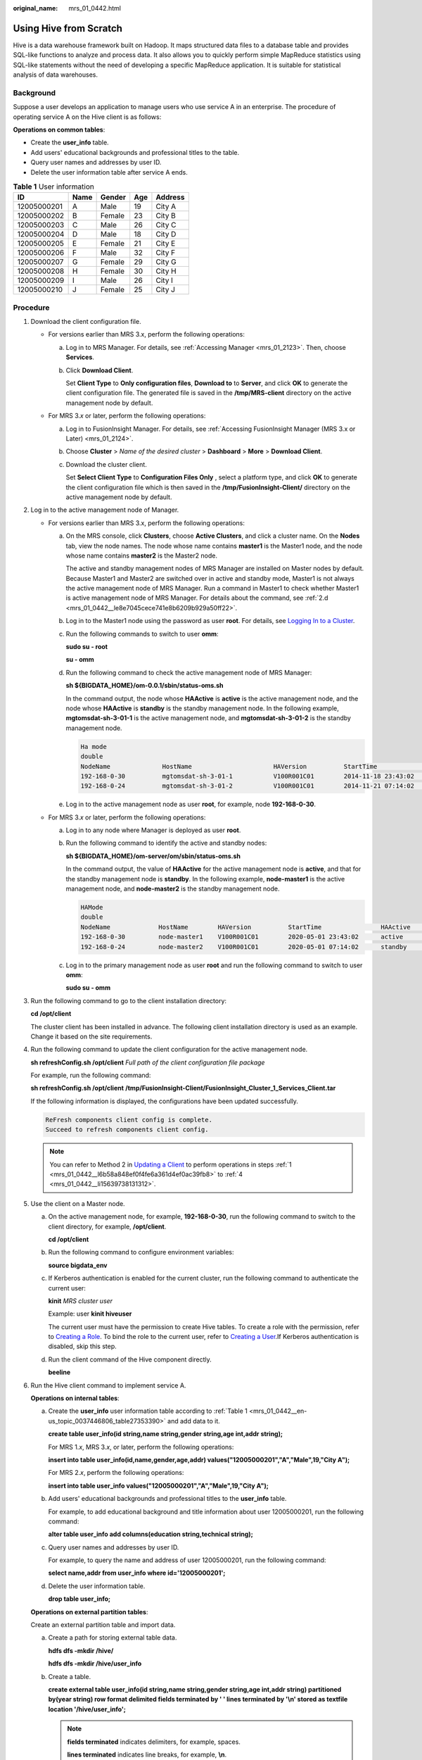 :original_name: mrs_01_0442.html

.. _mrs_01_0442:

Using Hive from Scratch
=======================

Hive is a data warehouse framework built on Hadoop. It maps structured data files to a database table and provides SQL-like functions to analyze and process data. It also allows you to quickly perform simple MapReduce statistics using SQL-like statements without the need of developing a specific MapReduce application. It is suitable for statistical analysis of data warehouses.

Background
----------

Suppose a user develops an application to manage users who use service A in an enterprise. The procedure of operating service A on the Hive client is as follows:

**Operations on common tables**:

-  Create the **user_info** table.
-  Add users' educational backgrounds and professional titles to the table.
-  Query user names and addresses by user ID.
-  Delete the user information table after service A ends.

.. _mrs_01_0442__en-us_topic_0037446806_table27353390:

.. table:: **Table 1** User information

   =========== ==== ====== === =======
   ID          Name Gender Age Address
   =========== ==== ====== === =======
   12005000201 A    Male   19  City A
   12005000202 B    Female 23  City B
   12005000203 C    Male   26  City C
   12005000204 D    Male   18  City D
   12005000205 E    Female 21  City E
   12005000206 F    Male   32  City F
   12005000207 G    Female 29  City G
   12005000208 H    Female 30  City H
   12005000209 I    Male   26  City I
   12005000210 J    Female 25  City J
   =========== ==== ====== === =======

Procedure
---------

#. .. _mrs_01_0442__l6b58a848ef0f4fe6a361d4ef0ac39fb8:

   Download the client configuration file.

   -  For versions earlier than MRS 3.x, perform the following operations:

      a. Log in to MRS Manager. For details, see :ref:`Accessing Manager <mrs_01_2123>`. Then, choose **Services**.

      b. Click **Download Client**.

         Set **Client Type** to **Only configuration files**, **Download to** to **Server**, and click **OK** to generate the client configuration file. The generated file is saved in the **/tmp/MRS-client** directory on the active management node by default.

   -  For MRS 3.\ *x* or later, perform the following operations:

      a. Log in to FusionInsight Manager. For details, see :ref:`Accessing FusionInsight Manager (MRS 3.x or Later) <mrs_01_2124>`.

      b. Choose **Cluster** > *Name of the desired cluster* > **Dashboard** > **More** > **Download Client**.

      c. Download the cluster client.

         Set **Select Client Type** to **Configuration Files Only** , select a platform type, and click **OK** to generate the client configuration file which is then saved in the **/tmp/FusionInsight-Client/** directory on the active management node by default.

#. Log in to the active management node of Manager.

   -  For versions earlier than MRS 3.x, perform the following operations:

      a. On the MRS console, click **Clusters**, choose **Active Clusters**, and click a cluster name. On the **Nodes** tab, view the node names. The node whose name contains **master1** is the Master1 node, and the node whose name contains **master2** is the Master2 node.

         The active and standby management nodes of MRS Manager are installed on Master nodes by default. Because Master1 and Master2 are switched over in active and standby mode, Master1 is not always the active management node of MRS Manager. Run a command in Master1 to check whether Master1 is active management node of MRS Manager. For details about the command, see :ref:`2.d <mrs_01_0442__le8e7045cece741e8b6209b929a50ff22>`.

      b. Log in to the Master1 node using the password as user **root**. For details, see `Logging In to a Cluster <https://docs.otc.t-systems.com/en-us/usermanual/mrs/mrs_01_0083.html>`__.

      c. Run the following commands to switch to user **omm**:

         **sudo su - root**

         **su - omm**

      d. .. _mrs_01_0442__le8e7045cece741e8b6209b929a50ff22:

         Run the following command to check the active management node of MRS Manager:

         **sh ${BIGDATA_HOME}/om-0.0.1/sbin/status-oms.sh**

         In the command output, the node whose **HAActive** is **active** is the active management node, and the node whose **HAActive** is **standby** is the standby management node. In the following example, **mgtomsdat-sh-3-01-1** is the active management node, and **mgtomsdat-sh-3-01-2** is the standby management node.

         .. code-block::

            Ha mode
            double
            NodeName              HostName                      HAVersion          StartTime                HAActive             HAAllResOK           HARunPhase
            192-168-0-30          mgtomsdat-sh-3-01-1           V100R001C01        2014-11-18 23:43:02      active               normal               Actived
            192-168-0-24          mgtomsdat-sh-3-01-2           V100R001C01        2014-11-21 07:14:02      standby              normal               Deactived

      e. Log in to the active management node as user **root**, for example, node **192-168-0-30**.

   -  For MRS 3.\ *x* or later, perform the following operations:

      a. Log in to any node where Manager is deployed as user **root**.

      b. Run the following command to identify the active and standby nodes:

         **sh ${BIGDATA_HOME}/om-server/om/sbin/status-oms.sh**

         In the command output, the value of **HAActive** for the active management node is **active**, and that for the standby management node is **standby**. In the following example, **node-master1** is the active management node, and **node-master2** is the standby management node.

         .. code-block::

            HAMode
            double
            NodeName             HostName        HAVersion          StartTime                HAActive             HAAllResOK           HARunPhase
            192-168-0-30         node-master1    V100R001C01        2020-05-01 23:43:02      active               normal               Actived
            192-168-0-24         node-master2    V100R001C01        2020-05-01 07:14:02      standby              normal               Deactived

      c. Log in to the primary management node as user **root** and run the following command to switch to user **omm**:

         **sudo su - omm**

#. Run the following command to go to the client installation directory:

   **cd /opt/client**

   The cluster client has been installed in advance. The following client installation directory is used as an example. Change it based on the site requirements.

#. .. _mrs_01_0442__li15639738131312:

   Run the following command to update the client configuration for the active management node.

   **sh refreshConfig.sh /opt/client** *Full path of the client configuration file package*

   For example, run the following command:

   **sh refreshConfig.sh /opt/client** **/tmp/FusionInsight-Client/FusionInsight_Cluster_1_Services_Client.tar**

   If the following information is displayed, the configurations have been updated successfully.

   .. code-block::

       ReFresh components client config is complete.
       Succeed to refresh components client config.

   .. note::

      You can refer to Method 2 in `Updating a Client <https://docs.otc.t-systems.com/en-us/usermanual/mrs/mrs_01_0089.html>`__ to perform operations in steps :ref:`1 <mrs_01_0442__l6b58a848ef0f4fe6a361d4ef0ac39fb8>` to :ref:`4 <mrs_01_0442__li15639738131312>`.

#. Use the client on a Master node.

   a. On the active management node, for example, **192-168-0-30**, run the following command to switch to the client directory, for example, **/opt/client**.

      **cd /opt/client**

   b. Run the following command to configure environment variables:

      **source bigdata_env**

   c. If Kerberos authentication is enabled for the current cluster, run the following command to authenticate the current user:

      **kinit** *MRS cluster user*

      Example: user **kinit hiveuser**

      The current user must have the permission to create Hive tables. To create a role with the permission, refer to `Creating a Role <https://docs.otc.t-systems.com/en-us/usermanual/mrs/mrs_01_0343.html>`__. To bind the role to the current user, refer to `Creating a User <https://docs.otc.t-systems.com/en-us/usermanual/mrs/mrs_01_0345.html>`__.If Kerberos authentication is disabled, skip this step.

   d. Run the client command of the Hive component directly.

      **beeline**

#. Run the Hive client command to implement service A.

   **Operations on internal tables**:

   a. Create the **user_info** user information table according to :ref:`Table 1 <mrs_01_0442__en-us_topic_0037446806_table27353390>` and add data to it.

      **create table user_info(id string,name string,gender string,age int,addr string);**

      For MRS 1.\ *x*, MRS 3.\ *x*, or later, perform the following operations:

      **insert into table user_info(id,name,gender,age,addr) values("12005000201","A","Male",19,"City A");**

      For MRS 2.\ *x*, perform the following operations:

      **insert into table user_info values("12005000201","A","Male",19,"City A");**

   b. Add users' educational backgrounds and professional titles to the **user_info** table.

      For example, to add educational background and title information about user 12005000201, run the following command:

      **alter table user_info add columns(education string,technical string);**

   c. Query user names and addresses by user ID.

      For example, to query the name and address of user 12005000201, run the following command:

      **select name,addr from user_info where id='12005000201';**

   d. Delete the user information table.

      **drop table user_info;**

   **Operations on external partition tables**:

   Create an external partition table and import data.

   a. Create a path for storing external table data.

      **hdfs dfs -mkdir /hive/**

      **hdfs dfs -mkdir /hive/user_info**

   b. Create a table.

      **create external table user_info(id string,name string,gender string,age int,addr string) partitioned by(year string) row format delimited fields terminated by ' ' lines terminated by '\\n' stored as textfile location '/hive/user_info';**

      .. note::

         **fields terminated** indicates delimiters, for example, spaces.

         **lines terminated** indicates line breaks, for example, **\\n**.

         **/hive/user_info** indicates the path of the data file.

   c. Import data.

      #. Execute the insert statement to insert data.

         **insert into user_info partition(year="2018") values ("12005000201","A","Male",19,"City A");**

      #. Run the **load data** command to import file data.

         #. Create a file based on the data in :ref:`Table 1 <mrs_01_0442__en-us_topic_0037446806_table27353390>`. For example, the file name is **txt.log**. Fields are separated by space, and the line feed characters are used as the line breaks.

         #. Upload the file to HDFS.

            **hdfs dfs -put txt.log /tmp**

         #. Load data to the table.

            **load data inpath '/tmp/txt.log' into table user_info partition (year='2011');**

   d. Query the imported data.

      **select \* from user_info;**

   e. Delete the user information table.

      **drop table user_info;**

   f. Run the following command to exit:

      **!q**
